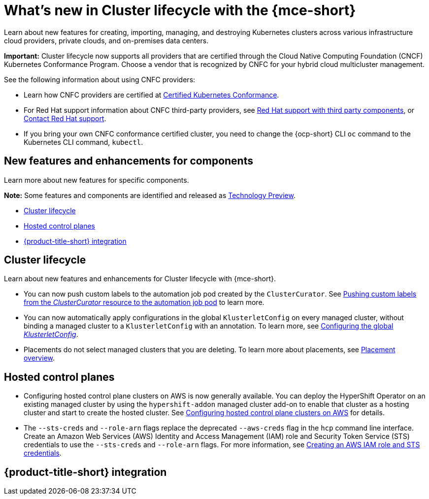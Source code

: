 [#whats-new]
= What's new in Cluster lifecycle with the {mce-short}

Learn about new features for creating, importing, managing, and destroying Kubernetes clusters across various infrastructure cloud providers, private clouds, and on-premises data centers.

*Important:* Cluster lifecycle now supports all providers that are certified through the Cloud Native Computing Foundation (CNCF) Kubernetes Conformance Program. Choose a vendor that is recognized by CNFC for your hybrid cloud multicluster management.

See the following information about using CNFC providers:

* Learn how CNFC providers are certified at link:https://www.cncf.io/training/certification/software-conformance/[Certified Kubernetes Conformance].

* For Red Hat support information about CNFC third-party providers, see link:https://access.redhat.com/third-party-software-support[Red Hat support with third party components], or link:https://access.redhat.com/support/contact/[Contact Red Hat support].

* If you bring your own CNFC conformance certified cluster, you need to change the {ocp-short} CLI `oc` command to the Kubernetes CLI command, `kubectl`.

[#new-features-mce]
== New features and enhancements for components

Learn more about new features for specific components.

*Note:* Some features and components are identified and released as link:https://access.redhat.com/support/offerings/techpreview[Technology Preview].

* <<cluster-lifecycle, Cluster lifecycle>>
//* <<credential, Credentials>>
* <<hosted-control-plane, Hosted control planes>>
* <<acm-integration-wn,{product-title-short} integration>>

[#cluster-lifecycle]
== Cluster lifecycle

Learn about new features and enhancements for Cluster lifecycle with {mce-short}.

- You can now push custom labels to the automation job pod created by the `ClusterCurator`. See xref:../cluster_lifecycle/ansible_config_cluster.adoc#push-cl-cr-job-pod[Pushing custom labels from the _ClusterCurator_ resource to the automation job pod] to learn more.

- You can now automatically apply configurations in the global `KlusterletConfig` on every managed cluster, without binding a managed cluster to a `KlusterletConfig` with an annotation. To learn more, see xref:../cluster_lifecycle/adv_config_cluster.adoc#config-gloabl-klusterletconfig[Configuring the global _KlusterletConfig_].

- Placements do not select managed clusters that you are deleting. To learn more about placements, see xref:../cluster_lifecycle/placement_overview.adoc#placement-overview[Placement overview].

//[#credential]
//== Credentials

[#hosted-control-plane]
== Hosted control planes

* Configuring hosted control plane clusters on AWS is now generally available. You can deploy the HyperShift Operator on an existing managed cluster by using the `hypershift-addon` managed cluster add-on to enable that cluster as a hosting cluster and start to create the hosted cluster. See xref:../../clusters/hosted_control_planes/aws_intro.adoc[Configuring hosted control plane clusters on AWS] for details.

* The `--sts-creds` and `--role-arn` flags replace the deprecated `--aws-creds` flag in the `hcp` command line interface. Create an Amazon Web Services (AWS) Identity and Access Management (IAM) role and Security Token Service (STS) credentials to use the `--sts-creds` and `--role-arn` flags. For more information, see xref:../hosted_control_planes/create_role_sts_aws.adoc#create-role-sts-aws[Creating an AWS IAM role and STS credentials].

[#acm-integration-wn]
== {product-title-short} integration
